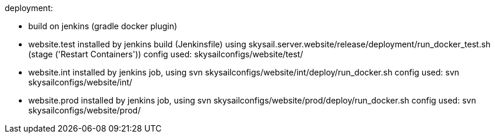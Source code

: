deployment:

 * build on jenkins (gradle docker plugin)

 * website.test installed by jenkins build (Jenkinsfile) using skysail.server.website/release/deployment/run_docker_test.sh
   (stage ('Restart Containers'))
   config used: skysailconfigs/website/test/

 * website.int installed by jenkins job, using svn skysailconfigs/website/int/deploy/run_docker.sh
   config used: svn skysailconfigs/website/int/

 * website.prod installed by jenkins job, using svn skysailconfigs/website/prod/deploy/run_docker.sh
   config used: svn skysailconfigs/website/prod/

